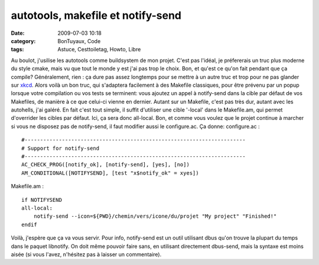 autotools, makefile et notify-send
##################################
:date: 2009-07-03 10:18
:category: BonTuyaux, Code
:tags: Astuce, Cesttoiletag, Howto, Libre

Au boulot, j'usilise les autotools comme buildsystem de mon projet.
C'est pas l'idéal, je préfererais un truc plus moderne du style
cmake, mais vu que tout le monde y est j'ai pas trop le choix. Bon,
et qu'est ce qu'on fait pendant que ça compile? Généralement, rien
: ça dure pas assez longtemps pour se mettre à un autre truc et
trop pour ne pas glander sur `xkcd`_. Alors voilà un bon truc, qui
s'adaptera facilement à des Makefile classiques, pour être prévenu
par un popup lorsque votre compilation ou vos tests se terminent:
vous ajoutez un appel à notify-send dans la cible par défaut de vos
Makefiles, de manière à ce que celui-ci vienne en dernier. Autant
sur un Makefile, c'est pas très dur, autant avec les autohells,
j'ai galéré. En fait c'est tout simple, il suffit d'utiliser une
cible '-local' dans le Makefile.am, qui permet d'overrider les
cibles par défaut. Ici, ça sera donc all-local. Bon, et comme vous
voulez que le projet continue à marcher si vous ne disposez pas de
notify-send, il faut modifier aussi le configure.ac. Ça donne:
configure.ac :
::

    #-----------------------------------------------------------------------
    # Support for notify-send
    #-----------------------------------------------------------------------
    AC_CHECK_PROG([notify_ok], [notify-send], [yes], [no])
    AM_CONDITIONAL([NOTIFYSEND], [test "x$notify_ok" = xyes])

Makefile.am :
::

    if NOTIFYSEND
    all-local:
        notify-send --icon=${PWD}/chemin/vers/icone/du/projet "My project" "Finished!"
    endif

Voilà, j'espère que ça va vous servir. Pour info, notify-send est
un outil utilisant dbus qu'on trouve la plupart du temps dans le
paquet libnotify. On doit même pouvoir faire sans, en utilisant
directement dbus-send, mais la syntaxe est moins aisée (si vous
l'avez, n'hésitez pas à laisser un commentaire).

.. _xkcd: http://imgs.xkcd.com/comics/compiling.png
